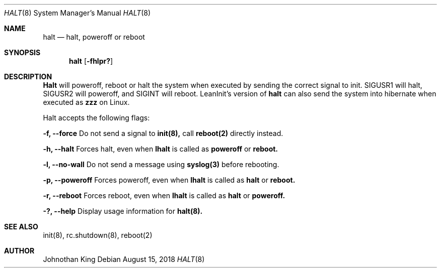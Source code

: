.\" Copyright (c) 2018 Johnothan King. All rights reserved.
.\"
.\" Permission is hereby granted, free of charge, to any person obtaining a copy
.\" of this software and associated documentation files (the "Software"), to deal
.\" in the Software without restriction, including without limitation the rights
.\" to use, copy, modify, merge, publish, distribute, sublicense, and/or sell
.\" copies of the Software, and to permit persons to whom the Software is
.\" furnished to do so, subject to the following conditions:
.\"
.\" The above copyright notice and this permission notice shall be included in all
.\" copies or substantial portions of the Software.
.\"
.\" THE SOFTWARE IS PROVIDED "AS IS", WITHOUT WARRANTY OF ANY KIND, EXPRESS OR
.\" IMPLIED, INCLUDING BUT NOT LIMITED TO THE WARRANTIES OF MERCHANTABILITY,
.\" FITNESS FOR A PARTICULAR PURPOSE AND NONINFRINGEMENT. IN NO EVENT SHALL THE
.\" AUTHORS OR COPYRIGHT HOLDERS BE LIABLE FOR ANY CLAIM, DAMAGES OR OTHER
.\" LIABILITY, WHETHER IN AN ACTION OF CONTRACT, TORT OR OTHERWISE, ARISING FROM,
.\" OUT OF OR IN CONNECTION WITH THE SOFTWARE OR THE USE OR OTHER DEALINGS IN THE
.\" SOFTWARE.
.\"
.Dd August 15, 2018
.Dt HALT 8
.Os
.Sh NAME
.Nm halt
.Nd halt, poweroff or reboot
.Sh SYNOPSIS
.Nm halt
.Op Fl fhlpr?
.Sh DESCRIPTION
.Nm Halt
will poweroff, reboot or halt the system when executed by sending the correct signal to init.
SIGUSR1 will halt, SIGUSR2 will poweroff, and SIGINT will reboot.
LeanInit's version of
.Nm halt
can also send the system into hibernate when executed as
.Nm zzz
on Linux.
.Pp
Halt accepts the following flags:
.Pp
.Nm -f, --force
Do not send a signal to
.Nm init(8),
call
.Nm reboot(2)
directly instead.
.Pp
.Nm -h, --halt
Forces halt, even when
.Nm lhalt
is called as
.Nm poweroff
or
.Nm reboot.
.Pp
.Nm -l, --no-wall
Do not send a message using
.Nm syslog(3)
before rebooting.
.Pp
.Nm -p, --poweroff
Forces poweroff, even when
.Nm lhalt
is called as
.Nm halt
or
.Nm reboot.
.Pp
.Nm -r, --reboot
Forces reboot, even when
.Nm lhalt
is called as
.Nm halt
or
.Nm poweroff.
.Pp
.Nm -?, --help
Display usage information for
.Nm halt(8).
.Sh SEE ALSO
init(8), rc.shutdown(8), reboot(2)
.Sh AUTHOR
Johnothan King

